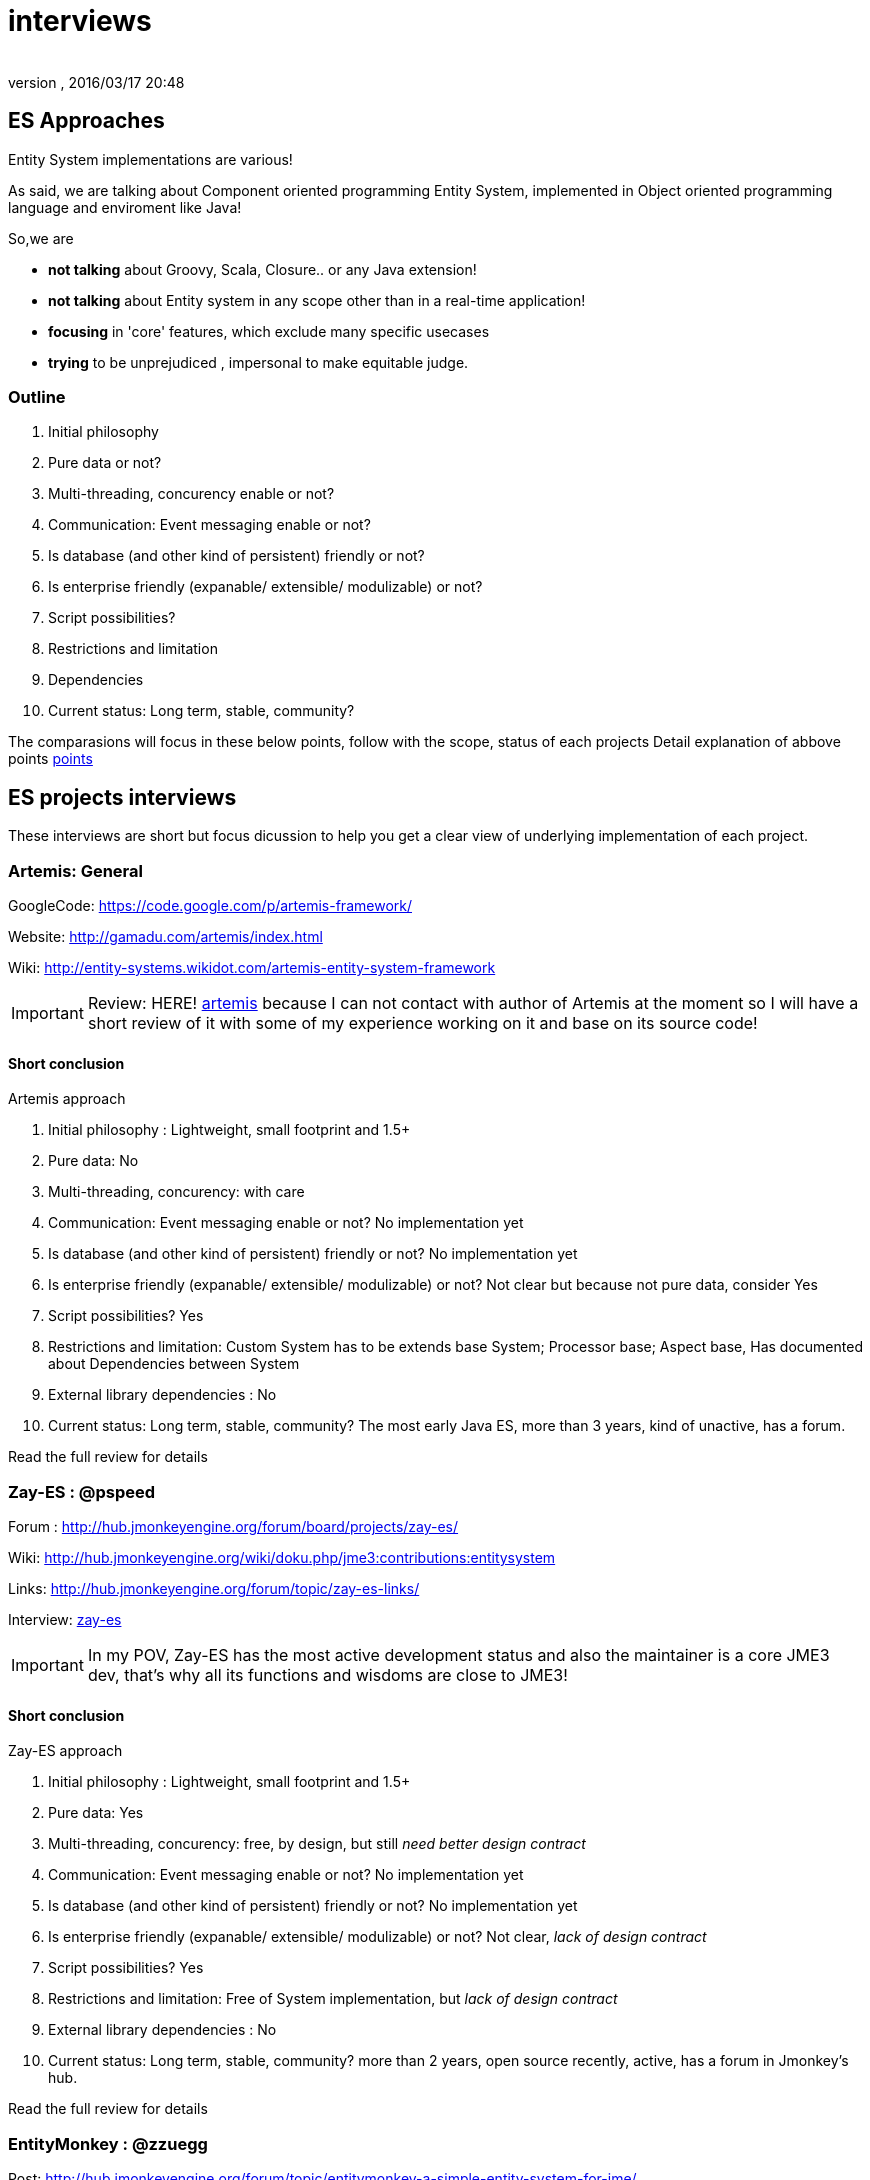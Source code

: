 = interviews
:author: 
:revnumber: 
:revdate: 2016/03/17 20:48
:relfileprefix: ../../../
:imagesdir: ../../..
ifdef::env-github,env-browser[:outfilesuffix: .adoc]



== ES Approaches

Entity System implementations are various! 


As said, we are talking about Component oriented programming Entity System, implemented in Object oriented programming language and enviroment like Java!


So,we are


*  *not talking* about Groovy, Scala, Closure.. or any Java extension!
*  *not talking* about Entity system in any scope other than in a real-time application!
*  *focusing* in 'core' features, which exclude many specific usecases
*  *trying* to be unprejudiced , impersonal to make equitable judge.


=== Outline

.  Initial philosophy
.  Pure data or not?
.  Multi-threading, concurency enable or not?
.  Communication: Event messaging enable or not?
.  Is database (and other kind of persistent) friendly or not?
.  Is enterprise friendly (expanable/ extensible/ modulizable) or not?
.  Script possibilities?
.  Restrictions and limitation
.  Dependencies
.  Current status: Long term, stable, community?

The comparasions will focus in these below points, follow with the scope, status of each projects
Detail explanation of abbove points <<jme3/contributions/entitysystem/points#,points>>



== ES projects interviews

These interviews are short but focus dicussion to help you get a clear view of underlying implementation of each project.



=== Artemis: General

GoogleCode: link:https://code.google.com/p/artemis-framework/[https://code.google.com/p/artemis-framework/]


Website: link:http://gamadu.com/artemis/index.html[http://gamadu.com/artemis/index.html]


Wiki: link:http://entity-systems.wikidot.com/artemis-entity-system-framework[http://entity-systems.wikidot.com/artemis-entity-system-framework]



[IMPORTANT]
====
Review: HERE! <<jme3/contributions/entitysystem/interviews/artemis#,artemis>> because I can not contact with author of Artemis at the moment so I will have a short review of it with some of my experience working on it and base on its source code!
====




==== Short conclusion

Artemis approach


.  Initial philosophy : Lightweight, small footprint and 1.5+
.  Pure data: No
.  Multi-threading, concurency: with care
.  Communication: Event messaging enable or not? No implementation yet
.  Is database (and other kind of persistent) friendly or not? No implementation yet
.  Is enterprise friendly (expanable/ extensible/ modulizable) or not? Not clear but because not pure data, consider Yes
.  Script possibilities? Yes
.  Restrictions and limitation: Custom System has to be extends base System; Processor base; Aspect base, Has documented about Dependencies between System
.  External library dependencies : No
.  Current status: Long term, stable, community? The most early Java ES, more than 3 years, kind of unactive, has a forum. 

Read the full review for details



=== Zay-ES : @pspeed

Forum : link:http://hub.jmonkeyengine.org/forum/board/projects/zay-es/[http://hub.jmonkeyengine.org/forum/board/projects/zay-es/]


Wiki: link:http://hub.jmonkeyengine.org/wiki/doku.php/jme3:contributions:entitysystem[http://hub.jmonkeyengine.org/wiki/doku.php/jme3:contributions:entitysystem]


Links: link:http://hub.jmonkeyengine.org/forum/topic/zay-es-links/[http://hub.jmonkeyengine.org/forum/topic/zay-es-links/]


Interview: <<jme3/contributions/entitysystem/interviews/zay-es#,zay-es>>

[IMPORTANT]
====
In my POV, Zay-ES has the most active development status and also the maintainer is a core JME3 dev, that's why all its functions and wisdoms are close to JME3!
====




==== Short conclusion

Zay-ES approach


.  Initial philosophy : Lightweight, small footprint and 1.5+
.  Pure data: Yes
.  Multi-threading, concurency: free, by design, but still _need better design contract_
.  Communication: Event messaging enable or not? No implementation yet
.  Is database (and other kind of persistent) friendly or not? No implementation yet
.  Is enterprise friendly (expanable/ extensible/ modulizable) or not? Not clear, _lack of design contract_
.  Script possibilities? Yes
.  Restrictions and limitation: Free of System implementation, but _lack of design contract_
.  External library dependencies : No
.  Current status: Long term, stable, community? more than 2 years, open source recently, active, has a forum in Jmonkey's hub. 

Read the full review for details



=== EntityMonkey : @zzuegg

Post: link:http://hub.jmonkeyengine.org/forum/topic/entitymonkey-a-simple-entity-system-for-jme/[http://hub.jmonkeyengine.org/forum/topic/entitymonkey-a-simple-entity-system-for-jme/]


Interview: <<jme3/contributions/entitysystem/interviews/em-es#,em-es>>



=== Private : @Empire phoenix

Interview: <<jme3/contributions/entitysystem/interviews/emp-es#,emp-es>>



== Others


=== Java & Java extension


==== Spartan: [used for Slick. abandoned]

GoogleCode: link:http://code.google.com/p/spartanframework/[http://code.google.com/p/spartanframework/]



=== Not Java


==== C++


==== JavaScript


==== C#


==== ActionScript
